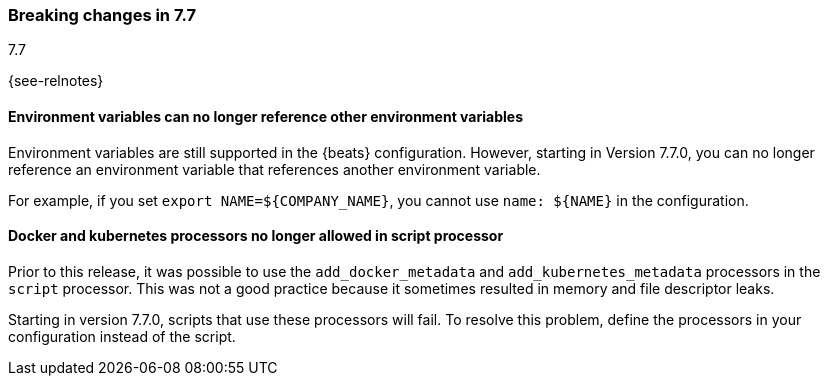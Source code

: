 [[breaking-changes-7.7]]

=== Breaking changes in 7.7
++++
<titleabbrev>7.7</titleabbrev>
++++

{see-relnotes}

//NOTE: The notable-breaking-changes tagged regions are re-used in the
//Installation and Upgrade Guide

//tag::notable-breaking-changes[]

[float]
====  Environment variables can no longer reference other environment variables

Environment variables are still supported in the {beats} configuration.
However, starting in Version 7.7.0, you can no longer reference an environment
variable that references another environment variable.

For example, if you set `export NAME=${COMPANY_NAME}`, you cannot use
`name: ${NAME}` in the configuration.

[float]
==== Docker and kubernetes processors no longer allowed in script processor

Prior to this release, it was possible to use the `add_docker_metadata` and
`add_kubernetes_metadata` processors in the `script` processor. This was not a
good practice because it sometimes resulted in memory and file descriptor leaks.

Starting in version 7.7.0, scripts that use these processors will fail. To
resolve this problem, define the processors in your configuration instead of the
script.

// end::notable-breaking-changes[]
